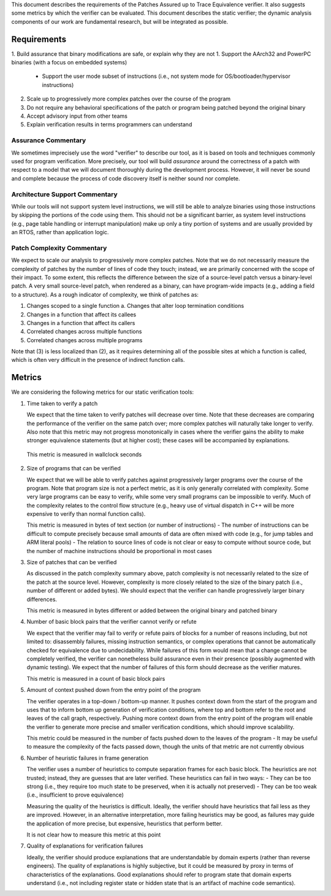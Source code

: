 This document describes the requirements of the Patches Assured up to Trace Equivalence verifier. It also suggests some metrics by which the verifier can be evaluated.  This document describes the static verifier; the dynamic analysis components of our work are fundamental research, but will be integrated as possible.


Requirements
============
1. Build assurance that binary modifications are safe, or explain why they are not
1. Support the AArch32 and PowerPC binaries (with a focus on embedded systems)
  - Support the user mode subset of instructions (i.e., not system mode for OS/bootloader/hypervisor instructions)
2. Scale up to progressively more complex patches over the course of the program
3. Do not require any behavioral specifications of the patch or program being patched beyond the original binary
4. Accept advisory input from other teams
5. Explain verification results in terms programmers can understand

Assurance Commentary
--------------------
We sometimes imprecisely use the word "verifier" to describe our tool, as it is based on tools and techniques commonly used for program verification.  More precisely, our tool will build *assurance* around the correctness of a patch with respect to a model that we will document thoroughly during the development process.  However, it will never be sound and complete because the process of code discovery itself is neither sound nor complete.

Architecture Support Commentary
-------------------------------
While our tools will not support system level instructions, we will still be able to analyze binaries using those instructions by skipping the portions of the code using them. This should not be a significant barrier, as system level instructions (e.g., page table handling or interrupt manipulation) make up only a tiny portion of systems and are usually provided by an RTOS, rather than application logic.

Patch Complexity Commentary
---------------------------
We expect to scale our analysis to progressively more complex patches. Note that we do not necessarily measure the complexity of patches by the number of lines of code they touch; instead, we are primarily concerned with the scope of their impact.  To some extent, this reflects the difference between the size of a source-level patch versus a binary-level patch.  A very small source-level patch, when rendered as a binary, can have program-wide impacts (e.g., adding a field to a structure).  As a rough indicator of complexity, we think of patches as:

1. Changes scoped to a single function
   a. Changes that alter loop termination conditions
2. Changes in a function that affect its callees
3. Changes in a function that affect its callers
4. Correlated changes across multiple functions
5. Correlated changes across multiple programs

Note that (3) is less localized than (2), as it requires determining all of the possible sites at which a function is called, which is often very difficult in the presence of indirect function calls.


Metrics
=======

We are considering the following metrics for our static verification tools:

1. Time taken to verify a patch

   We expect that the time taken to verify patches will decrease over time. Note that these decreases are comparing the performance of the verifier on the same patch over; more complex patches will naturally take longer to verify. Also note that this metric may not progress monotonically in cases where the verifier gains the ability to make stronger equivalence statements (but at higher cost); these cases will be accompanied by explanations.

  This metric is measured in wallclock seconds

2. Size of programs that can be verified

   We expect that we will be able to verify patches against progressively larger programs over the course of the program.  Note that program size is not a perfect metric, as it is only generally correlated with complexity.  Some very large programs can be easy to verify, while some very small programs can be impossible to verify.  Much of the complexity relates to the control flow structure (e.g., heavy use of virtual dispatch in C++ will be more expensive to verify than normal function calls).

   This metric is measured in bytes of text section (or number of instructions)
   - The number of instructions can be difficult to compute precisely because small amounts of data are often mixed with code (e.g., for jump tables and ARM literal pools)
   - The relation to source lines of code is not clear or easy to compute without source code, but the number of machine instructions should be proportional in most cases

3. Size of patches that can be verified

   As discussed in the patch complexity summary above, patch complexity is not necessarily related to the size of the patch at the source level.  However, complexity is more closely related to the size of the binary patch (i.e., number of different or added bytes).  We should expect that the verifier can handle progressively larger binary differences.

   This metric is measured in bytes different or added between the original binary and patched binary

4. Number of basic block pairs that the verifier cannot verify or refute

   We expect that the verifier may fail to verify or refute pairs of blocks for a number of reasons including, but not limited to: disassembly failures, missing instruction semantics, or complex operations that cannot be automatically checked for equivalence due to undecidability.  While failures of this form would mean that a change cannot be completely verified, the verifier can nonetheless build assurance even in their presence (possibly augmented with dynamic testing).  We expect that the number of failures of this form should decrease as the verifier matures.

   This metric is measured in a count of basic block pairs

5. Amount of context pushed down from the entry point of the program

   The verifier operates in a top-down / bottom-up manner.  It pushes context down from the start of the program and uses that to inform bottom up generation of verification conditions, where top and bottom refer to the root and leaves of the call graph, respectively.  Pushing more context down from the entry point of the program will enable the verifier to generate more precise and smaller verification conditions, which should improve scalability.

   This metric could be measured in the number of facts pushed down to the leaves of the program
   - It may be useful to measure the complexity of the facts passed down, though the units of that metric are not currently obvious

6. Number of heuristic failures in frame generation

   The verifier uses a number of heuristics to compute separation frames for each basic block.  The heuristics are not trusted; instead, they are guesses that are later verified. These heuristics can fail in two ways:
   - They can be too strong (i.e., they require too much state to be preserved, when it is actually not preserved)
   - They can be too weak (i.e., insufficient to prove equivalence)

   Measuring the quality of the heuristics is difficult.  Ideally, the verifier should have heuristics that fail less as they are improved.  However, in an alternative interpretation, more failing heuristics may be good, as failures may guide the application of more precise, but expensive, heuristics that perform better.

   It is not clear how to measure this metric at this point

7. Quality of explanations for verification failures

   Ideally, the verifier should produce explanations that are understandable by domain experts (rather than reverse engineers).  The quality of explanations is highly subjective, but it could be measured by proxy in terms of characteristics of the explanations.  Good explanations should refer to program state that domain experts understand (i.e., not including register state or hidden state that is an artifact of machine code semantics).
